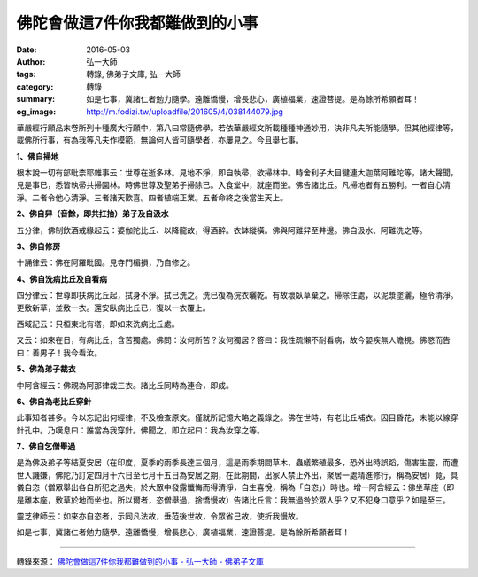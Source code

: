 佛陀會做這7件你我都難做到的小事
###############################

:date: 2016-05-03
:author: 弘一大師
:tags: 轉錄, 佛弟子文庫, 弘一大師
:category: 轉錄
:summary: 如是七事，冀諸仁者勉力隨學。遠離憍慢，增長悲心，廣植福業，速證菩提。是為餘所希願者耳！
:og_image: http://m.fodizi.tw/uploadfile/201605/4/038144079.jpg


.. image:: http://m.fodizi.tw/uploadfile/201605/4/038144079.jpg
   :align: center
   :alt: 佛陀會做這7件你我都難做到的小事

華嚴經行願品末卷所列十種廣大行願中，第八曰常隨佛學。若依華嚴經文所載種種神通妙用，決非凡夫所能隨學。但其他經律等，載佛所行事，有為我等凡夫作模範，無論何人皆可隨學者，亦屢見之。今且舉七事。

**1、佛自掃地**

根本說一切有部毗柰耶雜事云：世尊在逝多林。見地不淨，即自執帚，欲掃林中。時舍利子大目犍連大迦葉阿難陀等，諸大聲聞，見是事已，悉皆執帚共掃園林。時佛世尊及聖弟子掃除已。入食堂中，就座而坐。佛告諸比丘。凡掃地者有五勝利。一者自心清淨。二者令他心清淨。三者諸天歡喜。四者植端正業。五者命終之後當生天上。

**2、佛自舁（音餘，即共扛抬）弟子及自汲水**

五分律，佛制飲酒戒緣起云：婆伽陀比丘、以降龍故，得酒醉。衣缽縱橫。佛與阿難舁至井邊。佛自汲水、阿難洗之等。

**3、佛自修房**

十誦律云：佛在阿羅毗國。見寺門楣損，乃自修之。

**4、佛自洗病比丘及自看病**

四分律云：世尊即扶病比丘起，拭身不淨。拭已洗之。洗已復為浣衣曬乾。有故壞臥草棄之。掃除住處，以泥漿塗灑，極令清淨。更敷新草，並敷一衣。還安臥病比丘已，復以一衣覆上。

西域記云：只桓東北有塔，即如來洗病比丘處。

又云：如來在日，有病比丘，含苦獨處。佛問：汝何所苦？汝何獨居？答曰：我性疏懶不耐看病，故今嬰疾無人瞻視。佛愍而告曰：善男子！我今看汝。

**5、佛為弟子裁衣**

中阿含經云：佛親為阿那律裁三衣。諸比丘同時為連合，即成。

**6、佛自為老比丘穿針**

此事知者甚多。今以忘記出何經律，不及檢查原文。僅就所記憶大略之義錄之。佛在世時，有老比丘補衣。因目昏花，未能以線穿針孔中。乃嘆息曰：誰當為我穿針。佛聞之，即立起曰：我為汝穿之等。

**7、佛自乞僧舉過**

是為佛及弟子等結夏安居（在印度，夏季的雨季長達三個月，這是雨季期間草木、蟲蟻繁殖最多，恐外出時誤蹈，傷害生靈，而遭世人譏嫌，佛陀乃訂定四月十六日至七月十五日為安居之期，在此期間，出家人禁止外出，聚居一處精進修行，稱為安居）竟，具儀自恣（僧眾舉出各自所犯之過失，於大眾中發露懺悔而得清淨，自生喜悅，稱為「自恣」）時也。增一阿含經云：佛坐草座（即是離本座，敷草於地而坐也。所以爾者，恣僧舉過，捨憍慢故）告諸比丘言：我無過咎於眾人乎？又不犯身口意乎？如是至三。

靈芝律師云：如來亦自恣者，示同凡法故，垂范後世故，令眾省己故，使折我慢故。

如是七事，冀諸仁者勉力隨學。遠離憍慢，增長悲心，廣植福業，速證菩提。是為餘所希願者耳！

----

轉錄來源：
`佛陀會做這7件你我都難做到的小事 - 弘一大師 - 佛弟子文庫 <http://m.fodizi.tw/qt/qita/18402.html>`_
